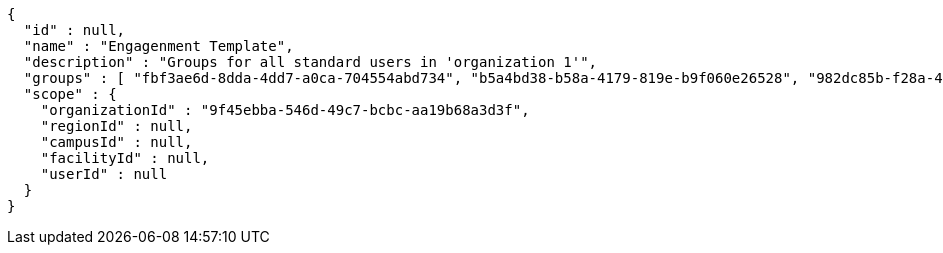 [source,options="nowrap"]
----
{
  "id" : null,
  "name" : "Engagenment Template",
  "description" : "Groups for all standard users in 'organization 1'",
  "groups" : [ "fbf3ae6d-8dda-4dd7-a0ca-704554abd734", "b5a4bd38-b58a-4179-819e-b9f060e26528", "982dc85b-f28a-4b34-ab54-187806548635", "9806c042-3014-45e3-ab9e-8cb8af3637d8" ],
  "scope" : {
    "organizationId" : "9f45ebba-546d-49c7-bcbc-aa19b68a3d3f",
    "regionId" : null,
    "campusId" : null,
    "facilityId" : null,
    "userId" : null
  }
}
----